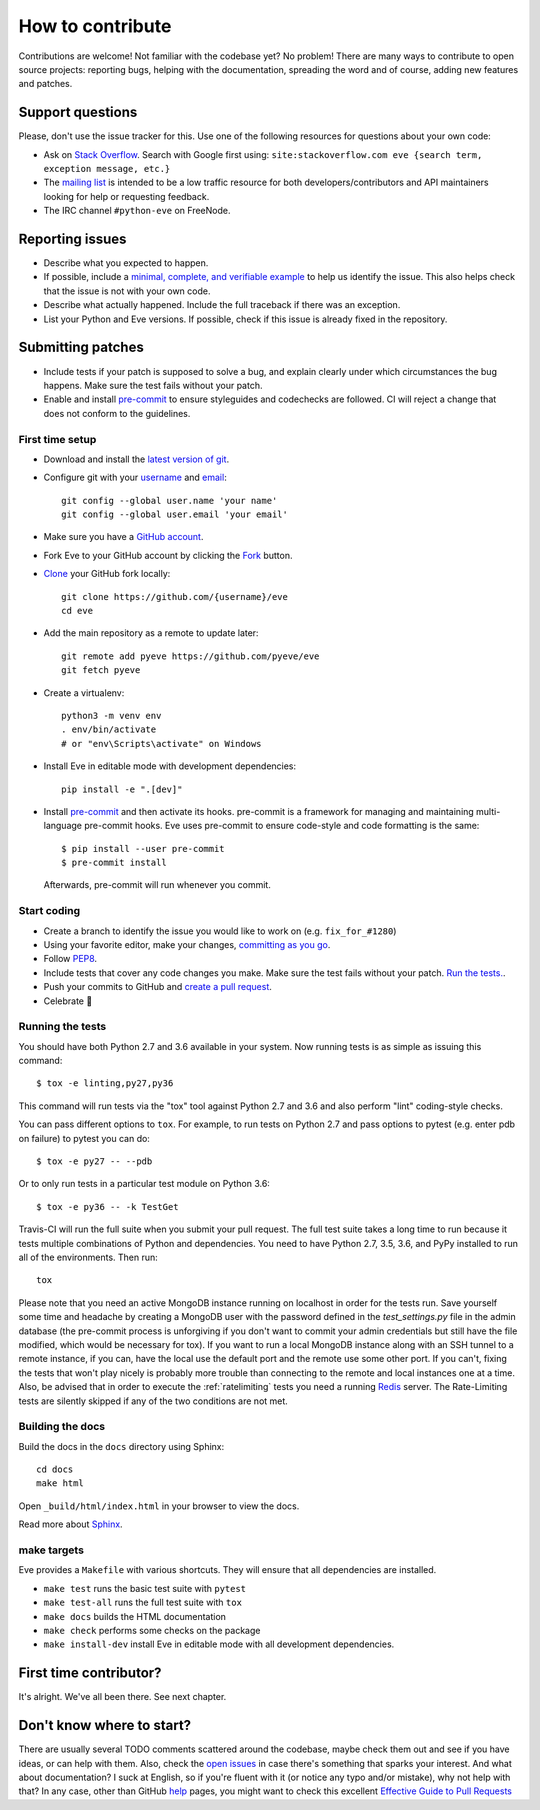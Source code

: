 How to contribute
=================

Contributions are welcome! Not familiar with the codebase yet? No problem!
There are many ways to contribute to open source projects: reporting bugs,
helping with the documentation, spreading the word and of course, adding
new features and patches.

Support questions
-----------------

Please, don't use the issue tracker for this. Use one of the following
resources for questions about your own code:

* Ask on `Stack Overflow`_. Search with Google first using: ``site:stackoverflow.com eve {search term, exception message, etc.}``
* The `mailing list`_ is intended to be a low traffic resource for both developers/contributors and API maintainers looking for help or requesting feedback.
* The IRC channel ``#python-eve`` on FreeNode.

.. _Stack Overflow: https://stackoverflow.com/questions/tagged/eve?sort=linked
.. _`mailing list`: https://groups.google.com/forum/#!forum/python-eve

Reporting issues
----------------

- Describe what you expected to happen.
- If possible, include a `minimal, complete, and verifiable example`_ to help
  us identify the issue. This also helps check that the issue is not with your
  own code.
- Describe what actually happened. Include the full traceback if there was an
  exception.
- List your Python and Eve versions. If possible, check if this issue is
  already fixed in the repository.

.. _minimal, complete, and verifiable example: https://stackoverflow.com/help/mcve

Submitting patches
------------------

- Include tests if your patch is supposed to solve a bug, and explain
  clearly under which circumstances the bug happens. Make sure the test fails
  without your patch.
- Enable and install pre-commit_ to ensure styleguides and codechecks are
  followed. CI will reject a change that does not conform to the guidelines.

.. _pre-commit: https://pre-commit.com/

First time setup
~~~~~~~~~~~~~~~~

- Download and install the `latest version of git`_.
- Configure git with your `username`_ and `email`_::

        git config --global user.name 'your name'
        git config --global user.email 'your email'

- Make sure you have a `GitHub account`_.
- Fork Eve to your GitHub account by clicking the `Fork`_ button.
- `Clone`_ your GitHub fork locally::

        git clone https://github.com/{username}/eve
        cd eve

- Add the main repository as a remote to update later::

        git remote add pyeve https://github.com/pyeve/eve
        git fetch pyeve

- Create a virtualenv::

        python3 -m venv env
        . env/bin/activate
        # or "env\Scripts\activate" on Windows

- Install Eve in editable mode with development dependencies::

        pip install -e ".[dev]"

- Install pre-commit_ and then activate its hooks. pre-commit is a framework for managing and maintaining multi-language pre-commit hooks. Eve uses pre-commit to ensure code-style and code formatting is the same::

    $ pip install --user pre-commit
    $ pre-commit install

  Afterwards, pre-commit will run whenever you commit.


.. _GitHub account: https://github.com/join
.. _latest version of git: https://git-scm.com/downloads
.. _username: https://help.github.com/articles/setting-your-username-in-git/
.. _email: https://help.github.com/articles/setting-your-email-in-git/
.. _Fork: https://github.com/pallets/flask/fork
.. _Clone: https://help.github.com/articles/fork-a-repo/#step-2-create-a-local-clone-of-your-fork

Start coding
~~~~~~~~~~~~

- Create a branch to identify the issue you would like to work on (e.g.
  ``fix_for_#1280``)
- Using your favorite editor, make your changes, `committing as you go`_.
- Follow `PEP8`_.
- Include tests that cover any code changes you make. Make sure the test fails
  without your patch. `Run the tests. <contributing-testsuite_>`_.
- Push your commits to GitHub and `create a pull request`_.
- Celebrate 🎉

.. _committing as you go: http://dont-be-afraid-to-commit.readthedocs.io/en/latest/git/commandlinegit.html#commit-your-changes
.. _PEP8: https://pep8.org/
.. _create a pull request: https://help.github.com/articles/creating-a-pull-request/

.. _contributing-testsuite:

Running the tests
~~~~~~~~~~~~~~~~~

You should have both Python 2.7 and 3.6 available in your system. Now
running tests is as simple as issuing this command::

    $ tox -e linting,py27,py36

This command will run tests via the "tox" tool against Python 2.7 and 3.6 and
also perform "lint" coding-style checks.

You can pass different options to ``tox``. For example, to run tests on Python
2.7 and pass options to pytest (e.g. enter pdb on failure) to pytest you can
do::

    $ tox -e py27 -- --pdb

Or to only run tests in a particular test module on Python 3.6::

    $ tox -e py36 -- -k TestGet

Travis-CI will run the full suite when you submit your pull request. The full
test suite takes a long time to run because it tests multiple combinations of
Python and dependencies. You need to have Python 2.7, 3.5, 3.6, and PyPy
installed to run all of the environments. Then run::

    tox

Please note that you need an active MongoDB instance running on localhost in
order for the tests run. Save yourself some time and headache by creating a
MongoDB user with the password defined in the `test_settings.py` file in the
admin database (the pre-commit process is unforgiving if you don't want to
commit your admin credentials but still have the file modified, which would be
necessary for tox). If you want to run a local MongoDB instance along with an
SSH tunnel to a remote instance, if you can, have the local use the default
port and the remote use some other port. If you can't, fixing the tests that
won't play nicely is probably more trouble than connecting to the remote and
local instances one at a time. Also, be advised that in order to execute the
:ref:`ratelimiting` tests you need a running Redis_ server. The Rate-Limiting
tests are silently skipped if any of the two conditions are not met.

Building the docs
~~~~~~~~~~~~~~~~~
Build the docs in the ``docs`` directory using Sphinx::

    cd docs
    make html

Open ``_build/html/index.html`` in your browser to view the docs.

Read more about `Sphinx <http://www.sphinx-doc.org>`_.

make targets
~~~~~~~~~~~~
Eve provides a ``Makefile`` with various shortcuts. They will ensure that
all dependencies are installed.

- ``make test`` runs the basic test suite with ``pytest``
- ``make test-all`` runs the full test suite with ``tox``
- ``make docs`` builds the HTML documentation
- ``make check`` performs some checks on the package
- ``make install-dev`` install Eve in editable mode with all development dependencies.

First time contributor?
-----------------------
It's alright. We've all been there. See next chapter.

Don't know where to start?
--------------------------
There are usually several TODO comments scattered around the codebase, maybe
check them out and see if you have ideas, or can help with them. Also, check
the `open issues`_ in case there's something that sparks your interest. And
what about documentation? I suck at English, so if you're fluent with it (or
notice any typo and/or mistake), why not help with that? In any case, other
than GitHub help_ pages, you might want to check this excellent `Effective
Guide to Pull Requests`_

.. _`the repository`: http://github.com/pyeve/eve
.. _AUTHORS: https://github.com/pyeve/eve/blob/master/AUTHORS
.. _`open issues`: https://github.com/pyeve/eve/issues
.. _`new issue`: https://github.com/pyeve/eve/issues/new
.. _GitHub: https://github.com/
.. _`proper format`: http://tbaggery.com/2008/04/19/a-note-about-git-commit-messages.html
.. _flake8: http://flake8.readthedocs.org/en/latest/
.. _tox: http://tox.readthedocs.org/en/latest/
.. _help: https://help.github.com/
.. _`Effective Guide to Pull Requests`: http://codeinthehole.com/writing/pull-requests-and-other-good-practices-for-teams-using-github/
.. _`fork and edit`: https://github.com/blog/844-forking-with-the-edit-button
.. _`Pull Request`: https://help.github.com/articles/creating-a-pull-request
.. _`running the tests`: http://python-eve.org/testing#running-the-tests
.. _Redis: https://redis.io
